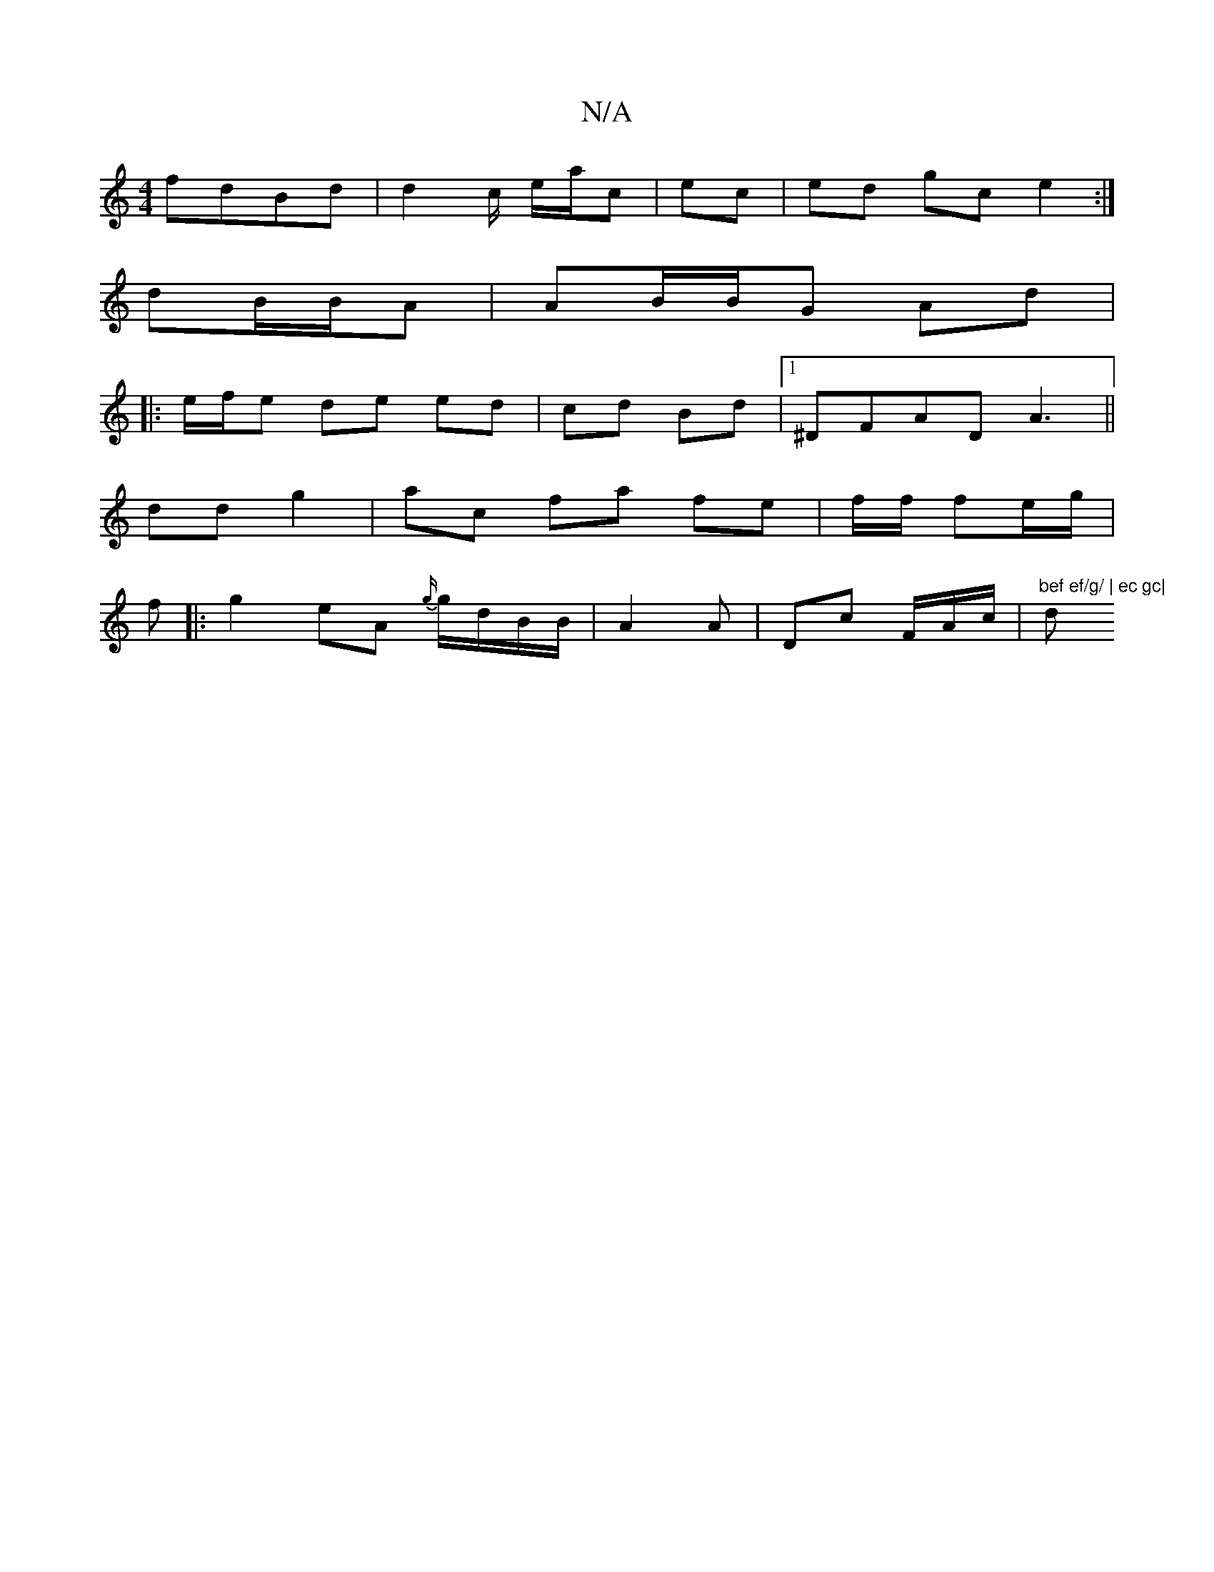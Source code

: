 X:1
T:N/A
M:4/4
R:N/A
K:Cmajor
 fdBd | d2 c/2 e/a/c|ec | ed gc e2 :|
dB/B/A | AB/B/G Ad|
|: e/f/e de ed| cd Bd |1 ^DFAD A3 ||
dd g2 | ac fa fe | f/f/ fe/g/2|
f|:g2 eA {g/}g/d/B/B/|A2 A | Dc F/A/c/|"bef ef/g/ | ec gc|"dm"e^g|e3 =gag